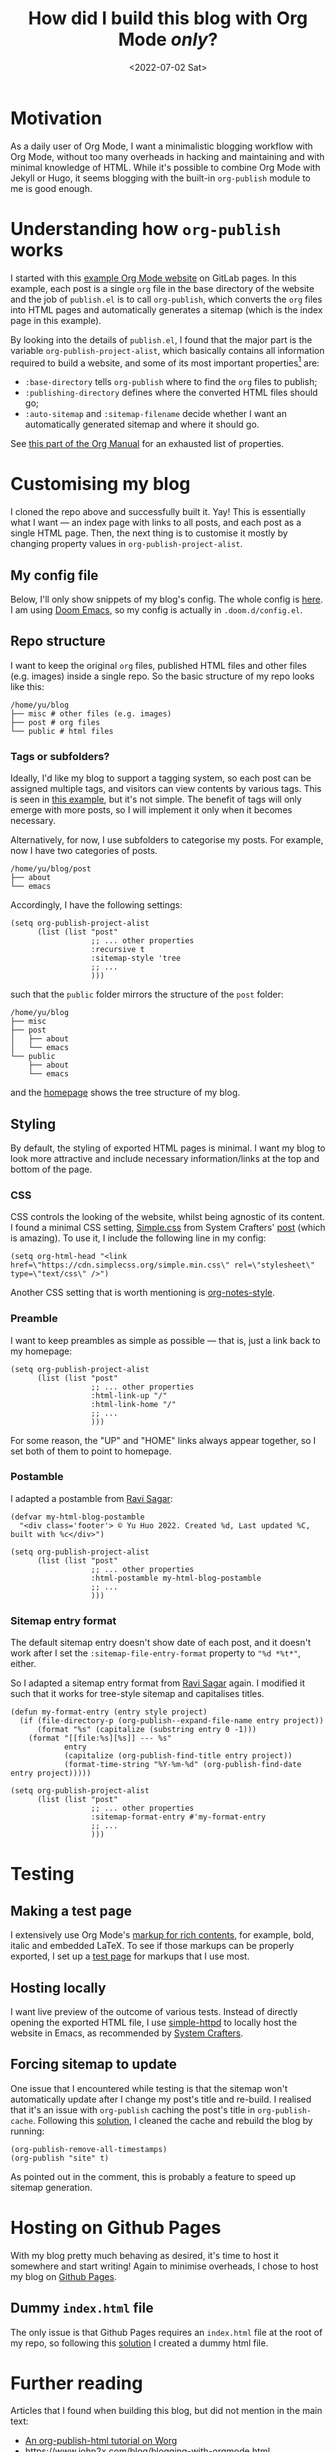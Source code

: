#+title: How did I build this blog with Org Mode /only/?
#+date: <2022-07-02 Sat>
#+options: toc:t
#+PROPERTY: header-args :eval never-export :results verbatim

* Motivation
As a daily user of Org Mode, I want a minimalistic blogging workflow with Org Mode, without too many overheads in hacking and maintaining and with minimal knowledge of HTML.
While it's possible to combine Org Mode with Jekyll or Hugo, it seems blogging with the built-in ~org-publish~ module to me is good enough.

* Understanding how ~org-publish~ works
I started with this [[https://gitlab.com/pages/org-mode][example Org Mode website]] on GitLab pages.
In this example, each post is a single ~org~ file in the base directory of the website and the job of ~publish.el~ is to call ~org-publish~, which converts the ~org~ files into HTML pages and automatically generates a sitemap (which is the index page in this example).

By looking into the details of ~publish.el~, I found that the major part is the variable ~org-publish-project-alist~, which basically contains all information required to build a website, and some of its most important properties[fn:1] are:
+ ~:base-directory~ tells ~org-publish~ where to find the ~org~ files to publish;
+ ~:publishing-directory~ defines where the converted HTML files should go;
+ ~:auto-sitemap~ and ~:sitemap-filename~ decide whether I want an automatically generated sitemap and where it should go.
See [[https://orgmode.org/manual/Project-alist.html][this part of the Org Manual]] for an exhausted list of properties.

[fn:1] Strictly speaking, the properties of each element (project) in ~org-publish-project-alist~, because the ~alist~ may hold more than one projects.

* Customising my blog
I cloned the repo above and successfully built it. Yay!
This is essentially what I want --- an index page with links to all posts, and each post as a single HTML page.
Then, the next thing is to customise it mostly by changing property values in ~org-publish-project-alist~.

** My config file
Below, I'll only show snippets of my blog's config.
The whole config is [[../../misc/blog.el][here]].
I am using [[https://github.com/doomemacs/doomemacs][Doom Emacs]], so my config is actually in ~.doom.d/config.el~.

** Repo structure

I want to keep the original ~org~ files, published HTML files and other files (e.g. images) inside a single repo.
So the basic structure of my repo looks like this:

#+begin_src shell :exports results
tree -d ~/blog -L 1
#+end_src

#+RESULTS:
: /home/yu/blog
: ├── misc # other files (e.g. images)
: ├── post # org files
: └── public # html files

*** Tags or subfolders?

Ideally, I'd like my blog to support a tagging system, so each post can be assigned multiple tags, and visitors can view contents by various tags.
This is seen in [[https://alhassy.github.io/AlBasmala.html][this example]], but it's not simple.
The benefit of tags will only emerge with more posts, so I will implement it only when it becomes necessary.

Alternatively, for now, I use subfolders to categorise my posts.
For example, now I have two categories of posts.
#+begin_src shell :exports results
tree -d ~/blog/post -L 1
#+end_src

#+RESULTS:
: /home/yu/blog/post
: ├── about
: └── emacs

Accordingly, I have the following settings:
#+begin_src elisp
(setq org-publish-project-alist
      (list (list "post"
                  ;; ... other properties
                  :recursive t
                  :sitemap-style 'tree
                  ;; ...
                  )))
#+end_src
such that the ~public~ folder mirrors the structure of the ~post~ folder:
#+begin_src shell :exports results
tree -d ~/blog -L 2
#+end_src

#+RESULTS:
#+begin_example
/home/yu/blog
├── misc
├── post
│   ├── about
│   └── emacs
└── public
    ├── about
    └── emacs
#+end_example
and the [[../../index.html][homepage]] shows the tree structure of my blog.

** Styling

By default, the styling of exported HTML pages is minimal.
I want my blog to look more attractive and include necessary information/links at the top and bottom of the page.

*** CSS
CSS controls the looking of the website, whilst being agnostic of its content.
I found a minimal CSS setting, [[https://simplecss.org/][Simple.css]] from System Crafters' [[https://systemcrafters.net/publishing-websites-with-org-mode/building-the-site/#improving-the-page-styling][post]] (which is amazing).
To use it, I include the following line in my config:
#+begin_src elisp
(setq org-html-head "<link href=\"https://cdn.simplecss.org/simple.min.css\" rel=\"stylesheet\" type=\"text/css\" />")
#+end_src

Another CSS setting that is worth mentioning is [[http://taopeng.me/org-notes-style/][org-notes-style]].

*** Preamble
I want to keep preambles as simple as possible --- that is, just a link back to my homepage:
#+begin_src elisp
(setq org-publish-project-alist
      (list (list "post"
                  ;; ... other properties
                  :html-link-up "/"
                  :html-link-home "/"
                  ;; ...
                  )))
#+end_src
For some reason, the "UP" and "HOME" links always appear together, so I set both of them to point to homepage.

*** Postamble
I adapted a postamble from  [[https://ravi.pro/blog/blogging-with-emacs-org-mode.html#orgac49a03][Ravi Sagar]]:
#+begin_src elisp
(defvar my-html-blog-postamble
  "<div class='footer'> © Yu Huo 2022. Created %d, Last updated %C, built with %c</div>")

(setq org-publish-project-alist
      (list (list "post"
                  ;; ... other properties
                  :html-postamble my-html-blog-postamble
                  ;; ...
                  )))
#+end_src

*** Sitemap entry format
The default sitemap entry doesn't show date of each post, and it doesn't work after I set the ~:sitemap-file-entry-format~ property to ~"%d *%t*"~, either.

So I adapted a sitemap entry format from [[https://ravi.pro/blog/blogging-with-emacs-org-mode.html#orgac49a03][Ravi Sagar]] again.
I modified it such that it works for tree-style sitemap and capitalises titles.
#+begin_src elisp
(defun my-format-entry (entry style project)
  (if (file-directory-p (org-publish--expand-file-name entry project))
      (format "%s" (capitalize (substring entry 0 -1)))
    (format "[[file:%s][%s]] --- %s"
            entry
            (capitalize (org-publish-find-title entry project))
            (format-time-string "%Y-%m-%d" (org-publish-find-date entry project)))))

(setq org-publish-project-alist
      (list (list "post"
                  ;; ... other properties
                  :sitemap-format-entry #'my-format-entry
                  ;; ...
                  )))
#+end_src

* Testing
** Making a test page
I extensively use Org Mode's [[https://orgmode.org/manual/Markup-for-Rich-Contents.html][markup for rich contents]], for example, bold, italic and embedded LaTeX.
To see if those markups can be properly exported, I set up a [[./test.org][test page]] for markups that I use most.

** Hosting locally
I want live preview of the outcome of various tests.
Instead of directly opening the exported HTML file, I use [[https://github.com/skeeto/emacs-web-server][simple-httpd]] to locally host the website in Emacs, as recommended by [[https://systemcrafters.net/publishing-websites-with-org-mode/building-the-site/#previewing-the-generated-site][System Crafters]].

** Forcing sitemap to update
One issue that I encountered while testing is that the sitemap won't automatically update after I change my post's title and re-build.
I realised that it's an issue with ~org-publish~ caching the post's title in ~org-publish-cache~.
Following this [[https://emacs.stackexchange.com/questions/44534/org-mode-sitemap-not-updated-after-re-publish][solution]], I cleaned the cache and rebuild the blog by running:
#+begin_src elisp
(org-publish-remove-all-timestamps)
(org-publish "site" t)
#+end_src
As pointed out in the comment, this is probably a feature to speed up sitemap generation.

* Hosting on Github Pages
With my blog pretty much behaving as desired, it's time to host it somewhere and start writing!
Again to minimise overheads, I chose to host my blog on [[https://pages.github.com/][Github Pages]].

** Dummy ~index.html~ file
The only issue is that Github Pages requires an ~index.html~ file at the root of my repo, so following this [[https://stackoverflow.com/questions/25320356/can-i-have-my-github-pages-index-html-in-a-subfolder-of-the-repository][solution]] I created a dummy html file.

* Further reading
Articles that I found when building this blog, but did not mention in the main text:
+ [[https://orgmode.org/worg/org-tutorials/org-publish-html-tutorial.html][An org-publish-html tutorial on Worg]]
+ [[https://www.john2x.com/blog/blogging-with-orgmode.html]]
+ [[https://opensource.com/article/20/3/blog-emacs]]
